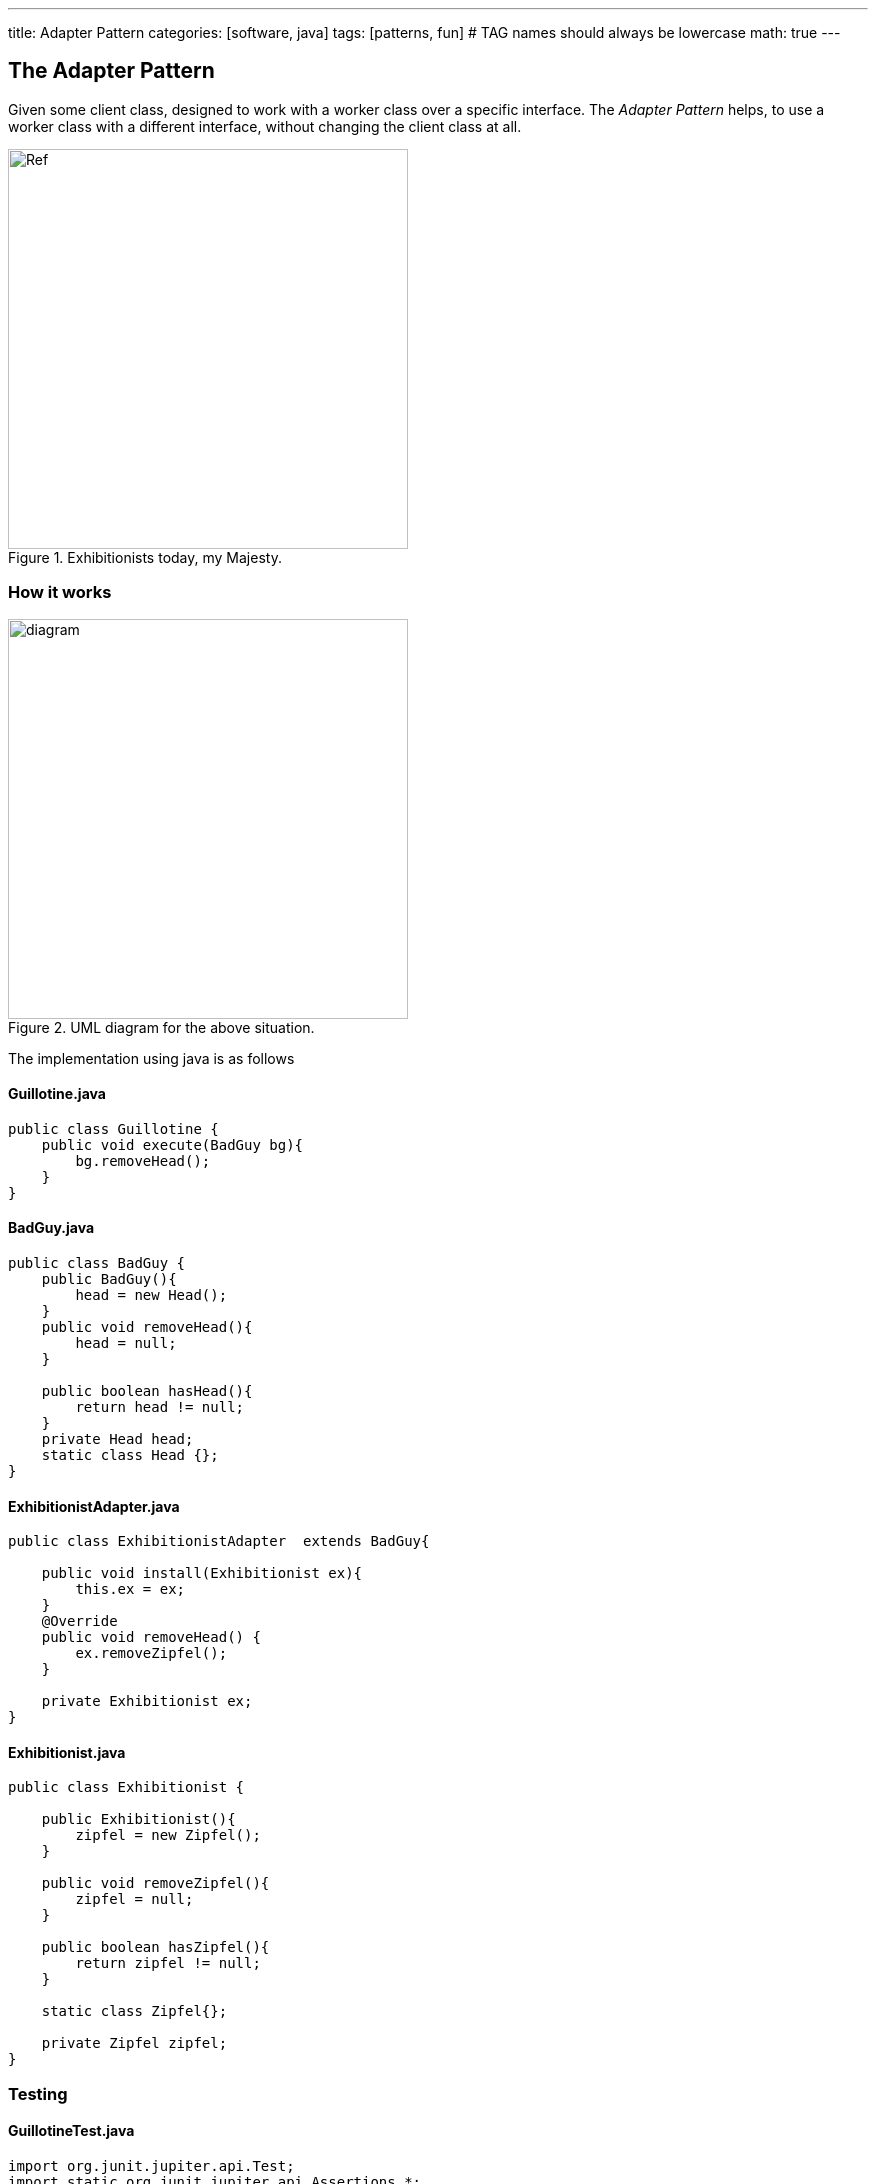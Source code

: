 ---
title: Adapter Pattern
categories: [software, java]
tags: [patterns, fun]     # TAG names should always be lowercase
math: true
---



== The Adapter Pattern
Given some client class, designed to work with a worker class over a specific interface. The _Adapter Pattern_ helps, to use a worker class with a different interface, without changing the client class at all.    

.Exhibitionists today, my Majesty.

image::../assets/images/EureHoheit_s.png[Ref,400]
=== How it works
.UML diagram for the above situation.
image::../assets/images/diagram.png[diagram,400]


The implementation using java is as follows

==== Guillotine.java
[source,java]
----
public class Guillotine {
    public void execute(BadGuy bg){
        bg.removeHead();
    }
}
----

==== BadGuy.java

[source,java]
----
public class BadGuy {
    public BadGuy(){
        head = new Head();
    }
    public void removeHead(){
        head = null;
    }

    public boolean hasHead(){
        return head != null;
    }
    private Head head;
    static class Head {};
}
----

==== ExhibitionistAdapter.java

[source,java]
----
public class ExhibitionistAdapter  extends BadGuy{

    public void install(Exhibitionist ex){
        this.ex = ex;
    }
    @Override
    public void removeHead() {
        ex.removeZipfel();
    }

    private Exhibitionist ex;
}
----

==== Exhibitionist.java

[source,java]
----
public class Exhibitionist {

    public Exhibitionist(){
        zipfel = new Zipfel();
    }

    public void removeZipfel(){
        zipfel = null;
    }

    public boolean hasZipfel(){
        return zipfel != null;
    }

    static class Zipfel{};

    private Zipfel zipfel;
}
----

=== Testing
==== GuillotineTest.java
[source,java]
----
import org.junit.jupiter.api.Test;
import static org.junit.jupiter.api.Assertions.*;

class GuillotineTest {

    @Test
    void execute_BadGuy() {
        Guillotine g = new Guillotine();
        BadGuy guilty = new BadGuy();

        assertTrue(guilty.hasHead());
        g.execute(guilty);
        assertFalse(guilty.hasHead());
    }


    @Test
    void execute_Exhibitionist(){
        Guillotine g = new Guillotine();
        ExhibitionistAdapter adaptedLarry = new ExhibitionistAdapter();
        Exhibitionist larry = new Exhibitionist();
        adaptedLarry.install(larry);

        assertTrue(larry.hasZipfel());
        g.execute(adaptedLarry);
        assertFalse(larry.hasZipfel());
    }
}
----

=== Run it
==== Main.java
[source,java]
----
public class Main {
    public static void main(String[] args){
        System.out.println("--------------------------------- ");
        System.out.println("|   Executions in town today!   |");
        System.out.println("|        Free admission.        |");
        System.out.println("--------------------------------- ");
        Exhibitionist larry = new Exhibitionist();
        ExhibitionistAdapter adapter = new ExhibitionistAdapter();
        adapter.install(larry);

        Guillotine g = new Guillotine();
        System.out.println("Has Larry Zipfel? " + larry.hasZipfel());
        System.out.println("Execute...zzingh.");
        g.execute(adapter);
        System.out.println("Has Larry Zipfel? " + larry.hasZipfel());
    }

}
----
==== Output
[source,bash]
----
--------------------------------- 
|   Executions in town today!   |
|        Free admission.        |
--------------------------------- 
Has Larry Zipfel? true
Execute...zzingh.
Has Larry Zipfel? false

Process finished with exit code 0
----

